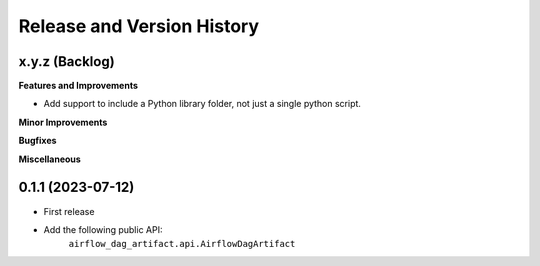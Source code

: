 .. _release_history:

Release and Version History
==============================================================================


x.y.z (Backlog)
~~~~~~~~~~~~~~~~~~~~~~~~~~~~~~~~~~~~~~~~~~~~~~~~~~~~~~~~~~~~~~~~~~~~~~~~~~~~~~
**Features and Improvements**

- Add support to include a Python library folder, not just a single python script.

**Minor Improvements**

**Bugfixes**

**Miscellaneous**


0.1.1 (2023-07-12)
~~~~~~~~~~~~~~~~~~~~~~~~~~~~~~~~~~~~~~~~~~~~~~~~~~~~~~~~~~~~~~~~~~~~~~~~~~~~~~
- First release
- Add the following public API:
    ``airflow_dag_artifact.api.AirflowDagArtifact``
